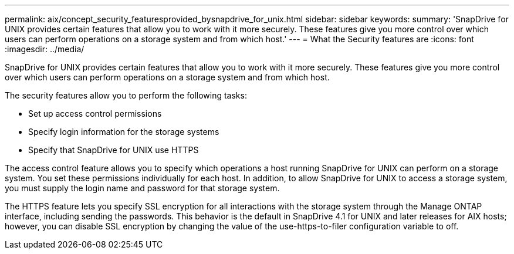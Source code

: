 ---
permalink: aix/concept_security_featuresprovided_bysnapdrive_for_unix.html
sidebar: sidebar
keywords: 
summary: 'SnapDrive for UNIX provides certain features that allow you to work with it more securely. These features give you more control over which users can perform operations on a storage system and from which host.'
---
= What the Security features are
:icons: font
:imagesdir: ../media/

[.lead]
SnapDrive for UNIX provides certain features that allow you to work with it more securely. These features give you more control over which users can perform operations on a storage system and from which host.

The security features allow you to perform the following tasks:

* Set up access control permissions
* Specify login information for the storage systems
* Specify that SnapDrive for UNIX use HTTPS

The access control feature allows you to specify which operations a host running SnapDrive for UNIX can perform on a storage system. You set these permissions individually for each host. In addition, to allow SnapDrive for UNIX to access a storage system, you must supply the login name and password for that storage system.

The HTTPS feature lets you specify SSL encryption for all interactions with the storage system through the Manage ONTAP interface, including sending the passwords. This behavior is the default in SnapDrive 4.1 for UNIX and later releases for AIX hosts; however, you can disable SSL encryption by changing the value of the use-https-to-filer configuration variable to off.
